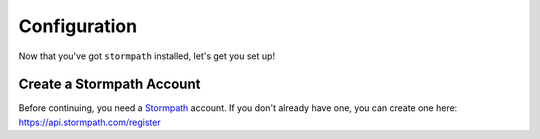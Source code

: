 Configuration
=============

Now that you've got ``stormpath`` installed, let's get you set up!


Create a Stormpath Account
--------------------------

Before continuing, you need a `Stormpath <https://stormpath.com/>`_ account.  If
you don't already have one, you can create one here: https://api.stormpath.com/register

